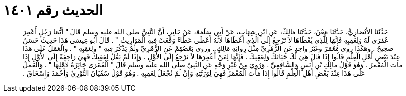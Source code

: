 
= الحديث رقم ١٤٠١

[quote.hadith]
حَدَّثَنَا الأَنْصَارِيُّ، حَدَّثَنَا مَعْنٌ، حَدَّثَنَا مَالِكٌ، عَنِ ابْنِ شِهَابٍ، عَنْ أَبِي سَلَمَةَ، عَنْ جَابِرٍ، أَنَّ النَّبِيَّ صلى الله عليه وسلم قَالَ ‏"‏ أَيُّمَا رَجُلٍ أُعْمِرَ عُمْرَى لَهُ وَلِعَقِبِهِ فَإِنَّهَا لِلَّذِي يُعْطَاهَا لاَ تَرْجِعُ إِلَى الَّذِي أَعْطَاهَا لأَنَّهُ أَعْطَى عَطَاءً وَقَعَتْ فِيهِ الْمَوَارِيثُ ‏"‏ ‏.‏ قَالَ أَبُو عِيسَى هَذَا حَدِيثٌ حَسَنٌ صَحِيحٌ ‏.‏ وَهَكَذَا رَوَى مَعْمَرٌ وَغَيْرُ وَاحِدٍ عَنِ الزُّهْرِيِّ مِثْلَ رِوَايَةِ مَالِكٍ ‏.‏ وَرَوَى بَعْضُهُمْ عَنِ الزُّهْرِيِّ وَلَمْ يَذْكُرْ فِيهِ ‏"‏ وَلِعَقِبِهِ ‏"‏ ‏.‏ وَالْعَمَلُ عَلَى هَذَا عِنْدَ بَعْضِ أَهْلِ الْعِلْمِ قَالُوا إِذَا قَالَ هِيَ لَكَ حَيَاتَكَ وَلِعَقِبِكَ ‏.‏ فَإِنَّهَا لِمَنْ أُعْمِرَهَا لاَ تَرْجِعُ إِلَى الأَوَّلِ ‏.‏ وَإِذَا لَمْ يَقُلْ لِعَقِبِكَ فَهِيَ رَاجِعَةٌ إِلَى الأَوَّلِ إِذَا مَاتَ الْمُعْمَرُ ‏.‏ وَهُوَ قَوْلُ مَالِكِ بْنِ أَنَسٍ وَالشَّافِعِيِّ ‏.‏ وَرُوِيَ مِنْ غَيْرِ وَجْهٍ عَنِ النَّبِيِّ صلى الله عليه وسلم قَالَ ‏"‏ الْعُمْرَى جَائِزَةٌ لأَهْلِهَا ‏"‏ ‏.‏ وَالْعَمَلُ عَلَى هَذَا عِنْدَ بَعْضِ أَهْلِ الْعِلْمِ قَالُوا إِذَا مَاتَ الْمُعْمَرُ فَهِيَ لِوَرَثَتِهِ وَإِنْ لَمْ تُجْعَلْ لِعَقِبِهِ ‏.‏ وَهُوَ قَوْلُ سُفْيَانَ الثَّوْرِيِّ وَأَحْمَدَ وَإِسْحَاقَ ‏.‏